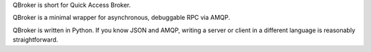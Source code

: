 QBroker is short for Quick Access Broker.

QBroker is a minimal wrapper for asynchronous, debuggable RPC via AMQP.

QBroker is written in Python. If you know JSON and AMQP, writing a server
or client in a different language is reasonably straightforward.

